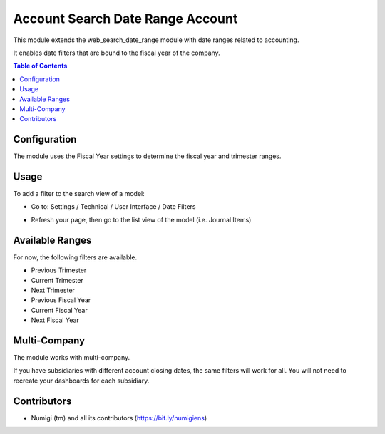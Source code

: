 =============================
Account Search Date Range Account
=============================

This module extends the web_search_date_range module with date ranges related to accounting.

It enables date filters that are bound to the fiscal year of the company.

.. contents:: Table of Contents

Configuration
-------------

The module uses the Fiscal Year settings to determine the fiscal year and trimester ranges.

.. image:: static/description/account_onboarding.png

.. image:: static/description/account_onboarding_fiscal_period.png

Usage
-----

To add a filter to the search view of a model:

* Go to: Settings / Technical / User Interface / Date Filters

.. image:: static/description/date_filters.png

* Refresh your page, then go to the list view of the model (i.e. Journal Items)

.. image:: static/description/invoice_list.png

Available Ranges
----------------

For now, the following filters are available.

* Previous Trimester
* Current Trimester
* Next Trimester
* Previous Fiscal Year
* Current Fiscal Year
* Next Fiscal Year

Multi-Company
-------------

The module works with multi-company.

If you have subsidiaries with different account closing dates, the same filters will work for all.
You will not need to recreate your dashboards for each subsidiary.

Contributors
------------

* Numigi (tm) and all its contributors (https://bit.ly/numigiens)
